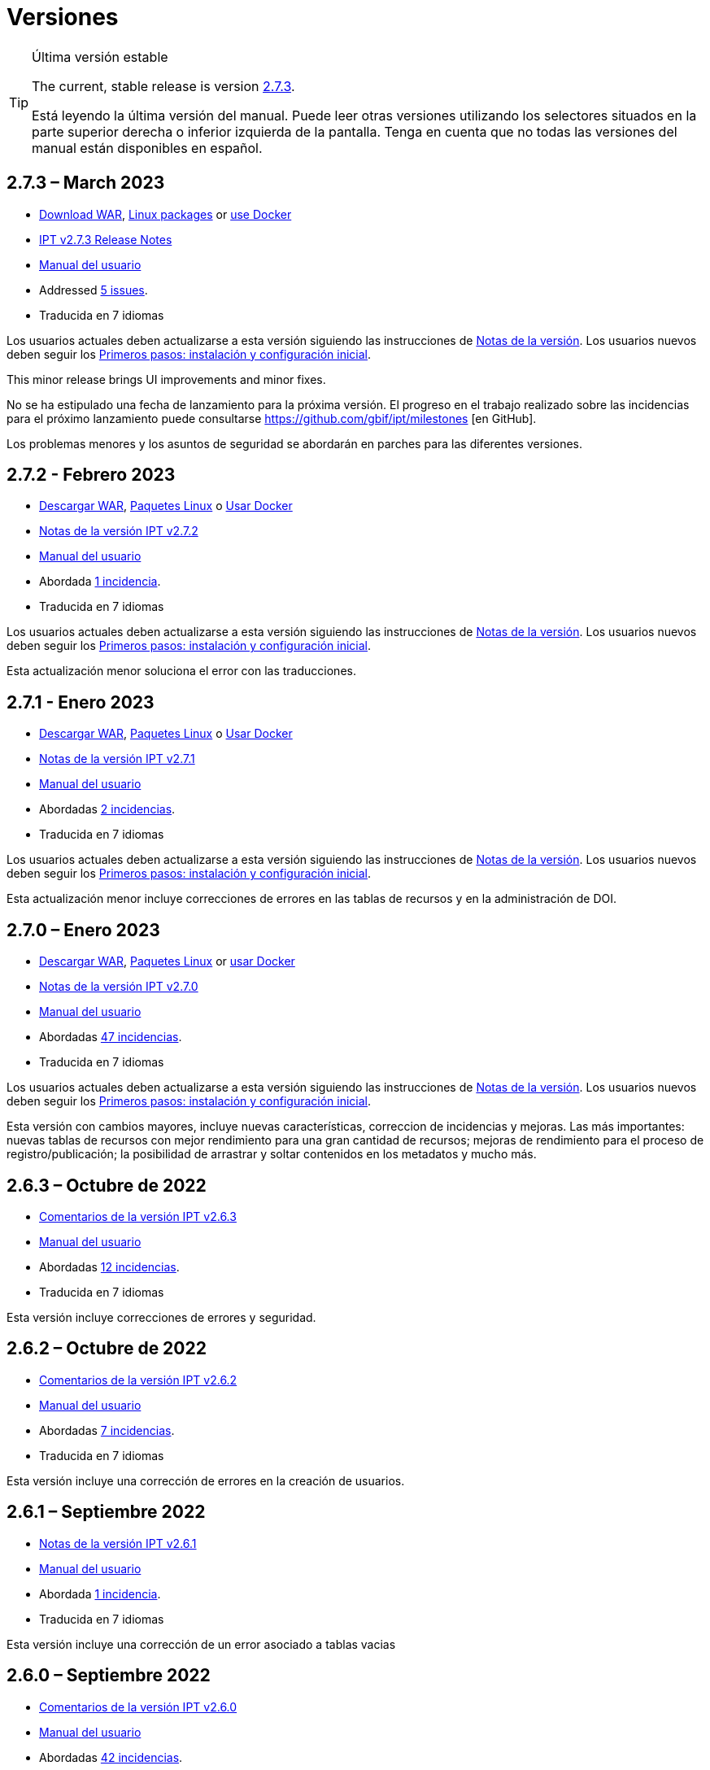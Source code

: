 = Versiones

[TIP]
.Última versión estable
====
The current, stable release is version <<2-7-3-march-2023,2.7.3>>.

Está leyendo la última versión del manual. Puede leer otras versiones utilizando los selectores situados en la parte superior derecha o inferior izquierda de la pantalla.
ifeval::["{language}",  != "en"]
Tenga en cuenta que no todas las versiones del manual están disponibles en español.
endif::[]
====


== *2.7.3* – March 2023

* https://repository.gbif.org/content/groups/gbif/org/gbif/ipt/2.7.3/ipt-2.7.3.war[Download WAR], xref:installation.adoc#installation-from-linux-packages[Linux packages] or xref:installation.adoc#installation-from-docker[use Docker]
* xref:2.5@release-notes.adoc[IPT v2.7.3 Release Notes]
* xref:2.5@index.adoc[Manual del usuario]
* Addressed https://github.com/gbif/ipt/milestone/45?closed=1[5 issues].
* Traducida en 7 idiomas

Los usuarios actuales deben actualizarse a esta versión siguiendo las instrucciones de xref:2.5@release-notes.adoc[Notas de la versión]. Los usuarios nuevos deben seguir los xref:getting-started.adoc[Primeros pasos: instalación y configuración inicial].

This minor release brings UI improvements and minor fixes.

No se ha estipulado una fecha de lanzamiento para la próxima versión. El progreso en el trabajo realizado sobre las incidencias para el próximo lanzamiento puede consultarse https://github.com/gbif/ipt/milestones [en GitHub].

Los problemas menores y los asuntos de seguridad se abordarán en parches para las diferentes versiones.

== *2.7.2* - Febrero 2023

* https://repository.gbif.org/content/groups/gbif/org/gbif/ipt/2.7.2/ipt-2.7.2.war[Descargar WAR], xref:installation.adoc#installation-from-linux-packages[Paquetes Linux] o xref:installation.adoc#installation-from-docker[Usar Docker]
* xref:2.5@release-notes.adoc[Notas de la versión IPT v2.7.2]
* xref:2.5@index.adoc[Manual del usuario]
* Abordada https://github.com/gbif/ipt/milestone/44?closed=1[1 incidencia].
* Traducida en 7 idiomas

Los usuarios actuales deben actualizarse a esta versión siguiendo las instrucciones de xref:2.5@release-notes.adoc[Notas de la versión]. Los usuarios nuevos deben seguir los xref:getting-started.adoc[Primeros pasos: instalación y configuración inicial].

Esta actualización menor soluciona el error con las traducciones.

== *2.7.1* - Enero 2023

* https://repository.gbif.org/content/groups/gbif/org/gbif/ipt/2.7.1/ipt-2.7.1.war[Descargar WAR], xref:installation.adoc#installation-from-linux-packages[Paquetes Linux] o xref:installation.adoc#installation-from-docker[Usar Docker]
* xref:2.5@release-notes.adoc[Notas de la versión IPT v2.7.1]
* xref:2.5@index.adoc[Manual del usuario]
* Abordadas https://github.com/gbif/ipt/milestone/43?closed=1[2 incidencias].
* Traducida en 7 idiomas

Los usuarios actuales deben actualizarse a esta versión siguiendo las instrucciones de xref:2.5@release-notes.adoc[Notas de la versión]. Los usuarios nuevos deben seguir los xref:getting-started.adoc[Primeros pasos: instalación y configuración inicial].

Esta actualización menor incluye correcciones de errores en las tablas de recursos y en la administración de DOI.

== *2.7.0* – Enero 2023

* https://repository.gbif.org/content/groups/gbif/org/gbif/ipt/2.7.0/ipt-2.7.0.war[Descargar WAR], xref:installation.adoc#installation-from-linux-packages[Paquetes Linux] or xref:installation.adoc#installation-from-docker[usar Docker]
* xref:2.5@release-notes.adoc[Notas de la versión IPT v2.7.0]
* xref:2.5@index.adoc[Manual del usuario]
* Abordadas https://github.com/gbif/ipt/milestone/42?closed=1[47 incidencias].
* Traducida en 7 idiomas

Los usuarios actuales deben actualizarse a esta versión siguiendo las instrucciones de xref:2.5@release-notes.adoc[Notas de la versión]. Los usuarios nuevos deben seguir los xref:getting-started.adoc[Primeros pasos: instalación y configuración inicial].

Esta versión con cambios mayores, incluye nuevas características, correccion de incidencias y mejoras. Las más importantes: nuevas tablas de recursos con mejor rendimiento para una gran cantidad de recursos; mejoras de rendimiento para el proceso de registro/publicación; la posibilidad de arrastrar y soltar contenidos en los metadatos y mucho más.

== *2.6.3* – Octubre de 2022

* xref:2.5@release-notes.adoc[Comentarios de la versión IPT v2.6.3]
* xref:2.5@index.adoc[Manual del usuario]
* Abordadas https://github.com/gbif/ipt/milestone/41?closed=1[12 incidencias].
* Traducida en 7 idiomas

Esta versión incluye correcciones de errores y seguridad.

== *2.6.2* – Octubre de 2022

* xref:2.5@release-notes.adoc[Comentarios de la versión IPT v2.6.2]
* xref:2.5@index.adoc[Manual del usuario]
* Abordadas https://github.com/gbif/ipt/milestone/40?closed=1[7 incidencias].
* Traducida en 7 idiomas

Esta versión incluye una corrección de errores en la creación de usuarios.

== *2.6.1* – Septiembre 2022

* xref:2.5@release-notes.adoc[Notas de la versión IPT v2.6.1]
* xref:2.5@index.adoc[Manual del usuario]
* Abordada https://github.com/gbif/ipt/milestone/39?closed=1[1 incidencia].
* Traducida en 7 idiomas

Esta versión incluye una corrección de un error asociado a tablas vacias

== *2.6.0* – Septiembre 2022

* xref:2.5@release-notes.adoc[Comentarios de la versión IPT v2.6.0]
* xref:2.5@index.adoc[Manual del usuario]
* Abordadas https://github.com/gbif/ipt/milestone/37?closed=1[42 incidencias].
* Traducida en 7 idiomas

Esta versión trae muchas nuevas características, correcciones de errores y mejoras. A destacar, la gestión de la interfaz de usuario del administrador (esquema de colores, carga de logos), la inferencia automática de metadatos y mucho más. Para más detalles, visite https://github.com/gbif/ipt/milestone/37?closed=1[GitHub].

== *2.5.8* - Mayo de 2022

* xref:2.5@release-notes.adoc[Notas de la versión IPT v2.5.8]
* xref:2.5@index.adoc[Manual del usuario]
* Abordadas https://github.com/gbif/ipt/milestone/35?closed=1[9 incidencias].
* Traducida en 7 idiomas

Esta versión incluye una corrección de errores para la publicación de recursos con DOI y otras correcciones menores (véase https://github.com/gbif/ipt/milestone/35?closed=1[issues]).

== *2.5.7* – Febrero 2022

* xref:2.5@release-notes.adoc[Notas de la versión IPT v2.5.7]
* xref:2.5@index.adoc[Manual del usuario]
* Abordadas https://github.com/gbif/ipt/milestone/34?closed=1[5 incidencias].
* Traducida en 7 idiomas

Esta versión incluye pequeñas mejoras en la interfaz de usuario, corrige un error con las fuentes de datos de la base de datos y corrige un problema al eliminar los que tenían asignado un DOI dentro del IPT. También corrige el botón "Restablecer contraseña" en la página de administración.

== *2.5.6* – Febrero 2022

* xref:2.5@release-notes.adoc[Notas de la versión IPT v2.5.6]
* xref:2.5@index.adoc[Manual del usuario]
* Abordadas https://github.com/gbif/ipt/milestone/33?closed=1[21 incidencias].
* Traducida en 7 idiomas

Esta versión trae nuevos términos de Darwin Core (stablishmentMeans, degreeOfEstablishment, pathway etc.) También cambia la forma en que se almacenan las contraseñas de los usuarios para mejorar su seguridad. Se anima a todos los usuarios a actualizar a esta versión.

== *2.5.5* – Diciembre 2021

* xref:2.5@release-notes.adoc[Notas de la versión IPT v2.5.5]
* xref:2.5@index.adoc[Manual del usuario]
* Abordadas https://github.com/gbif/ipt/milestone/32?closed=1[3 incidencias].
* Traducida en 7 idiomas

Esta versión contiene actualizaciones adicionales de seguridad de la biblioteca Log4J. También contiene una corrección relacionada con el Darwin Core (los elementos identifiedByID/recordedByID que no se mostraban). Se recomienda a todos los usuarios que actualicen a esta versión, especialmente si utilizan esos elementos del Darwin Core.

== *2.5.4* – Diciembre 2021

* xref:2.5@release-notes.adoc[Notas de la versión IPT v2.5.4]
* xref:2.5@index.adoc[Manual del usuario]
* Abordadas https://github.com/gbif/ipt/milestone/31?closed=1[3 incidencias].
* Traducida en 7 idiomas

Esta versión contiene correcciones a problemas de seguridad críticos con las bibliotecas Struts y https://nvd.nist.gov/vuln/detail/CVE-2021-44228[Log4J]. Se recomienda a todos los usuarios que actualicen a esta versión lo antes posible.

== *2.5.3* – Diciembre 2021

* xref:2.5@release-notes.adoc[Notas de la versión IPT v2.5.3]
* xref:2.5@index.adoc[Manual del usuario]
* Abordadas https://github.com/gbif/ipt/milestone/30?closed=1[2 incidencias].
* Traducida en 7 idiomas

Esta versión contiene una actualización de la traducción al español de la interfaz de usuario y una pequeña corrección de errores para la página de vocabularios en la sección de administración. No hay otros cambios desde la versión 2.5.2 y no es necesario actualizar si no desea hacerlo. Gracias al trabajo de los traductores, se ha completado la traducción de este manual de usuario al español.

== *2.5.2* Noviembre 2021

* xref:2.5@release-notes.adoc[Notas de la Versión IPT v2.5.2]
* xref:2.5@index.adoc[Manual del usuario]
* Abordadas https://github.com/gbif/ipt/milestone/29?closed=1[26 incidencias].
* Traducida en 7 idiomas

Esta versión aborda los errores introducidos en las versiones 2.5 anteriores, principalmente en torno a la edición de metadatos y las citaciones. Se incluyen otras mejoras para la instalación y la administración del servidor, así como actualizaciones de la interfaz de usuario y nuevas versiones de las dependencias de las bibliotecas.

== *2.5.1* – Septiembre de 2021

* xref:2.5@release-notes.adoc[Notas de la Versión IPT v2.5.1]
* xref:2.5@index.adoc[Manual del usuario]
* Abordadas https://github.com/gbif/ipt/milestone/27?closed=1[4 incidencias].
* Traducida en 7 idiomas

Esta versión soluciona un error introducido en la versión 2.5.0, que impedía al IPT conectarse a fuentes de bases de datos. Los usuarios que conecten el IPT a fuentes de bases de datos tendrán que actualizarse a la versión 2.5.1.

== *2.5.0* – Agosto de 2021

* xref:2.5@release-notes.adoc[Notas de la Versión IPT v2.5.0]
* xref:2.5@index.adoc[Manual del usuario]
* Abordadas https://github.com/gbif/ipt/milestone/27?closed=1[81 incidencias].
* Traducida en 7 idiomas

Esta versión aborda 81 incidencias incluyendo el famoso "error de doble inicio de sesión" y trae una interfaz de usuario de aspecto más fresco. El manual de usuario también se ha renovado, permitiendo una traducción completa al español.

== *2.4.2* - Septiembre de 2020

* xref:2.4@release-notes.adoc[Notas de la versión IPT v2.4.2]
* link:../../../en/2.4/[Manual de Usuarios (en)]
* Abordada https://github.com/gbif/ipt/milestone/9?closed=1[1 incidencia].
* Traducida en 7 idiomas

La versión 2.4.2 soluciona una vulneración menor de la seguridad en Apache Struts, que utiliza el IPT. Los usuarios deberían planear una actualización a esta versión siguiendo las instrucciones de las xref:2.4@release-notes.adoc[Notas de la Versión]. También se ha incluido una mejora para el uso de memoria cuando se leen conjuntos de datos grandes desde un servidor PostgreSQL.

== *2.4.1* - Septiembre de 2020

* xref:2.4@release-notes.adoc[Notas de la Versión IPT v2.4.1]
* link:../../../en/2.4/[Manual de Usuarios (en)]
* Abordadas https://github.com/gbif/ipt/milestone/25?closed=1[12 incidencias].
* Traducida en 7 idiomas

La versión 2.4.1 soluciona una vulneración de la seguridad en Apache Struts que utiliza el IPT. Los usuarios deberían planear una actualización de esta versión siguiendo las instrucciones de las xref:2.4@release-notes.adoc[Notas de la Versión].

== *2.4.0* – Julio de 2019

* link:../../../en/ipt/2.4/release-notes[Notas de la versión IPT v2.4.0]
* link:../../../en/2.4/[Manual de Usuarios (en)]
* Abordadas https://github.com/gbif/ipt/milestone/8?closed=1[19 incidencias].
* Traducida en 7 idiomas

La versión 2.4.0 soluciona vulneraciones de seguridad en Apache Jackson y Apache Struts que utiliza el IPT. Los usuarios deberían planear una actualización a esta versión siguiendo las instrucciones de las xref:2.4@release-notes.adoc[Notas de la Versión]. También se actualiza la integración para DOI personalizados desde DataCite y elimina el soporte para DOIs (sin uso) de EZID. El número de versión ha sido actualizado a 2.4.0 para reflejar la eliminación del soporte para EZID.

== *2.3.6* - Julio de 2018

* xref:2.4@release-notes.adoc[Notas de la versión IPT v2.3.6]
* https://github.com/gbif/ipt/wiki/IPTManualNotes.wiki[Manual de Usuarios] https://github.com/gbif/ipt/wiki/IPT2ManualNotes_ES.wiki[(es)]
* Abordadas https://github.com/gbif/ipt/milestone/7?closed=1[20 incidencias].
* Traducida en 7 idiomas

La versión 2.3.6 soluciona una vulneración de seguridad en JQuery que utiliza el IPT. Los usuarios deberían planear una actualización a esta versión siguiendo las instrucciones de las xref:2.4@release-notes.adoc[Notas de la Versión].

https://github.com/gbif/ipt/issues/1411[Una incidencia] permanece con DOIs personalizados de DataCite. Si es necesario, se lanzará otra versión del IPT en julio o agosto.

== *2.3.5* – Octubre de 2017

* link:../../../en/ipt/2.4/release-notes[Notas de la versión IPT v2.3.5]
* https://github.com/gbif/ipt/wiki/IPTManualNotes.wiki[Manual de Usuarios] https://github.com/gbif/ipt/wiki/IPT2ManualNotes_ES.wiki[(es)]
* Abordadas https://github.com/gbif/ipt/milestone/6[27 incidencias]: 6 Defectos, 7 Mejoras y 15 de Otro tipo
* Traducida en 7 idiomas

La versión 2.3.4 soluciona una https://struts.apache.org/docs/s2-045.html[vulnerabilidad de seguridad] que fue descubierta en el marco de trabajo web de Apache Struts que utiliza el IPT. Esta vulneración afecta a todas las versiones del IPT, incluyendo la 2.3.3, por ello todos los usuarios deberían planear una actualización a esta versión inmediatamente siguiendo las instrucciones de las lxref:2.4@release-notes.adoc[Notas de la versión].

== *2.3.4* - Marzo de 2017

* xref:2.4@release-notes.adoc[Notas de la Versión IPT v2.3.4]
* https://github.com/gbif/ipt/wiki/IPTManualNotes.wiki[Manual de Usuarios] https://github.com/gbif/ipt/wiki/IPT2ManualNotes_ES.wiki[(es)]
* Abordadas https://github.com/gbif/ipt/milestone/5[5 incidencias]: 6 Defectos, 1 Mejora y 1 de Otro tipo
* Traducida en 7 idiomas

La versión 2.3.4 soluciona una https://struts.apache.org/docs/s2-045.html[vulnerabilidad de seguridad] que fue descubierta en el marco de trabajo web de Apache Struts que utiliza el IPT. Esta vulneración afecta a todas las versiones del IPT, incluyendo la 2.3.3, por ello todos los usuarios deberían planear una actualización a esta versión inmediatamente siguiendo las instrucciones de las lxref:2.4@release-notes.adoc[Notas de la versión].

== *2.3.3* - Diciembre de 2016

* xref:2.4@release-notes.adoc[Notas de la Versión IPT v2.3.3]
* https://github.com/gbif/ipt/wiki/IPTManualNotes.wiki[Manual de Usuarios] https://github.com/gbif/ipt/wiki/IPT2ManualNotes_ES.wiki[(es)]
* Abordadas https://github.com/gbif/ipt/milestone/3[90 incidencias]: 22 defectos, 17 mejoras, 36 no se solucionan, 10 duplicados y 5 de otro tipo
* Traducida en 7 idiomas

En https://gbif.blogspot.com/2017/01/ipt-v233-your-repository-for.html[esta entrada del blog] se describen las nuevas características añadidas al IPT en la versión 2.3.3. Además, tenga en cuenta por favor, que GBIF lanzó recientemente un nuevo conjunto de modelos de Microsoft Excel para la carga de datos en el IPT. Los nuevos modelos proporcionan una solución más simple para la captura, formateo y subida de los tres tipos de datos de GBIF: xref:sampling-event-data.adoc[datos de eventos de muestro], xref:occurrence-data.adoc[datos de presencias de especies] y xref:checklist-data.adoc[datos de listados de especies]. Se puede encontrar más información sobre estos modelos en https://www.gbif.org/newsroom/news/new-darwin-core-spreadsheet-templates[esta noticia].

== *2.3.2* - Octubre de 2015

* link:../../../en/ipt/2.4/ipt-release-notes-2_3[Notas de la versión IPT v2.3]
* https://github.com/gbif/ipt/wiki/IPT2ManualNotes_ES.wiki[Manual de usuarios] https://github.com/gbif/ipt/wiki/IPTUserManualv23.wiki[(en)]
* Abordadas https://github.com/gbif/ipt/milestone/2?closed=1[14 incidencias]: 12 Defectuosas, 2 No se solucionan
* Traducida en 6 idiomas

== *2.3.1* - Septiembre de 2015

* link:../../../en/ipt/2.4/ipt-release-notes-2_3[Notas de la versión IPT v2.3]
* https://github.com/gbif/ipt/wiki/IPT2ManualNotes_ES.wiki[Manual de usuarios] https://github.com/gbif/ipt/wiki/IPTUserManualv23.wiki[(en)]
* Abordadas https://github.com/gbif/ipt/milestone/1?closed=1[3 incidencias]: 3 Defectuosas
* Traducida en 6 idiomas

== *2.3* - Septiembre de 2015

* link:../../../en/ipt/2.4/ipt-release-notes-2_3[Notas de la versión IPT v2.3]
* https://github.com/gbif/ipt/wiki/IPT2ManualNotes_ES.wiki[Manual de usuarios] https://github.com/gbif/ipt/wiki/IPTUserManualv23.wiki[(en)]
* Abordadas https://github.com/gbif/ipt/milestone/20?closed=1[38 incidencias]: 15 defectos, 15 mejoras, 4 no se Solucionan y 4 que fueron consideradas como tareas
* Traducida en 6 idiomas

== *2.2.1* - Abril de 2015

* link:../../../en/ipt/2.4/ipt-release-notes-2_2[Notas de la versión IPT v2.2]
* https://github.com/gbif/ipt/wiki/IPTUserManualv22.wiki[Manual de usuarios]
* Abordadas https://github.com/gbif/ipt/milestone/19?closed=1[5 incidencias]: 3 Defectuosas, 1 Mejora, 1 de Otro tipo
* Traducida en 6 idiomas

== *2.2* - Marzo de 2015

* link:../../../en/ipt/2.4/ipt-release-notes-2_2[Notas de la versión IPT v2.2]
* https://github.com/gbif/ipt/wiki/IPTUserManualv22.wiki[Manual de usuarios]
* https://gbif.blogspot.com/2015/03/ipt-v22.html[Anuncio del lanzamiento]
* Abordadas https://github.com/gbif/ipt/milestone/18?closed=1[74 incidencias]: 20 defectos, 26 mejoras, 16 no se solucionan, 6 duplicados, 2 de otro tipo, 1 tarea y 3 que fueron consideradas invalidas
* Traducida en 6 idiomas

== *2.1* - Abril de 2014

* link:../../../en/ipt/2.4/ipt-release-notes-2_1[Notas de la versión IPT v2.1]
* https://github.com/gbif/ipt/wiki/IPTUserManualv21.wiki[Manual de usuario]
* https://gbif.blogspot.com/2014/04/ipt-v21.html[Anuncio del lanzamiento]
* Abordadas https://github.com/gbif/ipt/milestone/16?closed=1[85 incidencias]: 38 defectos, 11 mejoras, 18 no se Solucionan, 6 duplicados, 1 de otro tipo y 11 que fueron considerados Invalidos
* Traducida a 6 idiomas (añadida traducción al japonés)

== *2.0.5* - Mayo de 2013

* link:../../../en/ipt/2.4/ipt-release-notes-2_0_5[Notas de la versión IPT v2.0.5]
* https://github.com/gbif/ipt/wiki/IPTUserManualv205.wiki[Manual de usuarios]
* https://gbif.blogspot.com/2013/05/ipt-v205-released-melhor-versao-ate-o.html[Anuncio del lanzamiento]
* Abordadas https://github.com/gbif/ipt/milestone/14?closed=1[45 incidencias]: 15 defectos, 17 mejoras, 2 parches, 7 no se Solucionan, 3 duplicados y 1 que fue considerada invalida
* Traducida a 5 idiomas (añadida traducción al portugués)

== *2.0.4* - Octubre de 2012

* link:../../../en/ipt/2.4/ipt-release-notes-2_0_4[Notas de la versión IPT v2.0.4]
* https://github.com/gbif/ipt/wiki/IPTUserManualv204.wiki[Manual de usuarios]
* https://gbif.blogspot.com/2012/10/ipt-v204-released.html[Anuncio del lanzamiento]
* Abordadas https://github.com/gbif/ipt/milestone/13?closed=1[108 incidencias]: 38 defectos, 35 mejoras, 7 de otro tipo, 5 parches, 18 no se Solucionan, 4 duplicados y 1 que fue considerada como invalida
* Traducida a 4 idiomas (añadida traducción a chino tradicional)

== *2.0.3* Noviembre de 2011

* link:../../../en/ipt/2.4/ipt-release-notes-2_0_3[Notas de la versión IPT v2.0.3]
* https://github.com/gbif/ipt/wiki/IPTUserManualv203.wiki[Manual de usuarios]
* https://gbif.blogspot.com/2011/11/important-quality-boost-for-gbif-data.html[Anuncio del lanzamiento]
* Abordadas https://github.com/gbif/ipt/milestone/12?closed=1[85 incidencias]: 43 defectos, 31 mejoras, 3 parches, 7 no se Solucionan y 1 duplicado
* Traducida a 3 idiomas (añadidas traducciones a francés y español)

== *2.0.2* – Junio de 2011

* https://lists.gbif.org/pipermail/ipt/2011-June/000352.html[Anuncio del lanzamiento]

== *2.0.1* – Febrero de 2011

* Primer lanzamiento del IPT versión 2
* https://lists.gbif.org/pipermail/ipt/2011-February/000309.html[Anuncio del lanzamiento]
